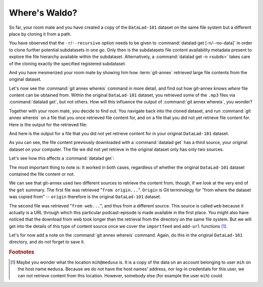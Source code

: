 .. _sharelocal2:

Where's Waldo?
--------------

So far, your room mate and you have created a copy of the ``DataLad-101``
dataset on the same file system but a different place by cloning
it from a path.

You have observed that the ``-r``/``--recursive``
option needs to be given to :command:`datalad get [-n/--no-data]`
in order to clone further potential subdatasets in one go. Only then
is the subdatasets file content availability metadata present to explore
the file hierarchy available within the subdataset.
Alternatively, a :command:`datalad get -n <subds>` takes care of the cloning
exactly the specified registered subdataset.

And you have mesmerized your room mate by showing him how :term:`git-annex`
retrieved large file contents from the original dataset.

Let's now see the :command:`git annex whereis` command in more detail,
and find out how git-annex knows *where* file content can be obtained from.
Within the original ``DataLad-101`` dataset, you retrieved some of the ``.mp3``
files via :command:`datalad get`, but not others. How will this influence the
output of :command:`git annex whereis`, you wonder?

Together with your room mate, you decide to find out. You navigate
back into the cloned dataset, and run :command:`git annex whereis` on a
file that you once retrieved file content for, and on a file
that you did not yet retrieve file content for.
Here is the output for the retrieved file:

.. runrecord:: _examples/DL-101-117-101
   :language: console
   :workdir: dl-101/DataLad-101
   :notes: More on how git-annex whereis behaves
   :cast: 04_collaboration

   # navigate back into the cloned copy of DataLad-101
   $ cd ../mock_user/DataLad-101
   # navigate into the subdirectory
   $ cd recordings/longnow
   # file content exists in original DataLad-101 for this file
   $ git annex whereis Long_Now__Seminars_About_Long_term_Thinking/2003_11_15__Brian_Eno__The_Long_Now.mp3

And here is the output for a file that you did not yet retrieve
content for in your original ``DataLad-101`` dataset.

.. runrecord:: _examples/DL-101-117-102
   :language: console
   :workdir: dl-101/mock_user/DataLad-101/recordings/longnow
   :cast: 04_collaboration

   # but not for this:
   $ git annex whereis Long_Now__Seminars_About_Long_term_Thinking/2005_01_15__James_Carse__Religious_War_In_Light_of_the_Infinite_Game.mp3

As you can see, the file content previously downloaded with a
:command:`datalad get` has a third source, your original dataset on your computer.
The file we did not yet retrieve in the original dataset
only has only two sources.

Let's see how this affects a :command:`datalad get`:

.. runrecord:: _examples/DL-101-117-103
   :language: console
   :workdir: dl-101/mock_user/DataLad-101/recordings/longnow
   :notes: Get a file thats present in original and one that is not
   :cast: 04_collaboration

   # get the first file
   $ datalad get Long_Now__Seminars_About_Long_term_Thinking/2003_11_15__Brian_Eno__The_Long_Now.mp3


.. runrecord:: _examples/DL-101-117-104
   :language: console
   :workdir: dl-101/mock_user/DataLad-101/recordings/longnow
   :cast: 04_collaboration

   # get the second file
   $ datalad get Long_Now__Seminars_About_Long_term_Thinking/2005_01_15__James_Carse__Religious_War_In_Light_of_the_Infinite_Game.mp3


The most important thing to note is: It worked in both cases, regardless of whether the original
``DataLad-101`` dataset contained the file content or not.

We can see that git-annex used two different sources to retrieve the content from,
though, if we look at the very end of the ``get`` summary.
The first file was retrieved "``from origin...``". ``Origin`` is Git terminology
for "from where the dataset was copied from" -- ``origin`` therefore is the
original ``DataLad-101`` dataset.

The second file was retrieved "``from web...``", and thus from a different source.
This source is called ``web`` because it actually is a URL through which this particular
podcast-episode is made available in the first place. You might also have noticed that the
download from web took longer than the retrieval from the directory on the same
file system. But we will get into the details
of this type of content source
once we cover the ``importfeed`` and ``add-url`` functions [#f1]_.

Let's for now add a note on the :command:`git annex whereis` command. Again, do
this in the original ``DataLad-101`` directory, and do not forget to save it.

.. runrecord:: _examples/DL-101-117-105
   :language: console
   :workdir: dl-101/mock_user/DataLad-101/recordings/longnow
   :notes: a note in original dataset
   :cast: 04_collaboration

   # navigate back:
   $ cd ../../../../DataLad-101

   # write the note
   $ cat << EOT >> notes.txt
   The command "git annex whereis PATH" lists the repositories that have
   the file content of an annexed file. When using "datalad get" to retrieve
   file content, those repositories will be queried.

   EOT

.. runrecord:: _examples/DL-101-117-106
   :language: console
   :workdir: dl-101/DataLad-101
   :cast: 04_collaboration

   $ datalad status

.. runrecord:: _examples/DL-101-117-107
   :language: console
   :workdir: dl-101/DataLad-101
   :cast: 04_collaboration

   $ datalad save -m "add note on git annex whereis"


.. rubric:: Footnotes

.. [#f1] Maybe you wonder what the location ``mih@medusa`` is. It is a copy of the
         data on an account belonging to user ``mih`` on the host name ``medusa``.
         Because we do not have the host names' address, nor log-in credentials for
         this user, we can not retrieve content from this location. However, somebody
         else (for example the user ``mih``) could.
